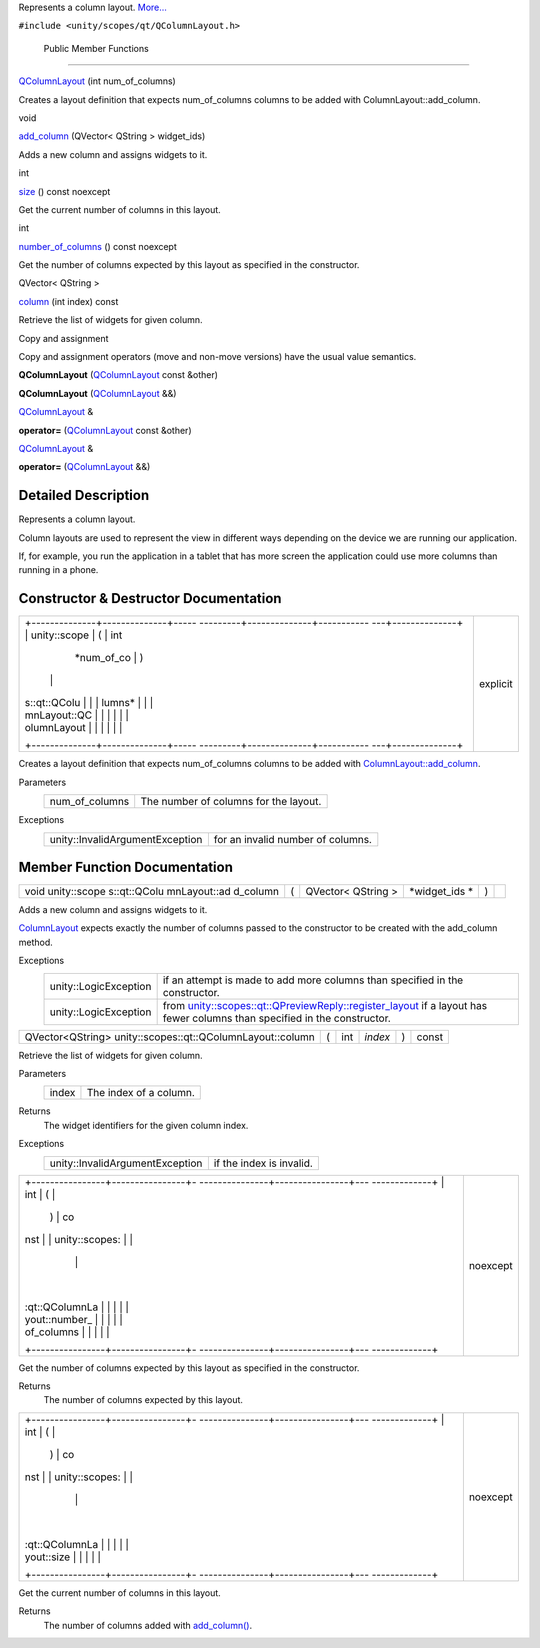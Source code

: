 Represents a column layout.
`More... </sdk/scopes/cpp/unity.scopes.qt/QColumnLayout#details>`__

``#include <unity/scopes/qt/QColumnLayout.h>``

        Public Member Functions
-------------------------------

 

`QColumnLayout </sdk/scopes/cpp/unity.scopes.qt/QColumnLayout#a89f72698ef94dd4db26d286df0e5eb05>`__
(int num\_of\_columns)

 

| Creates a layout definition that expects num\_of\_columns columns to
  be added with ColumnLayout::add\_column.

 

void 

`add\_column </sdk/scopes/cpp/unity.scopes.qt/QColumnLayout#ad7e3e39240dc8dc5a24cbe19235a0752>`__
(QVector< QString > widget\_ids)

 

| Adds a new column and assigns widgets to it.

 

int 

`size </sdk/scopes/cpp/unity.scopes.qt/QColumnLayout#af062c78bd61aad7d0bfa03b8b06f7f20>`__
() const noexcept

 

| Get the current number of columns in this layout.

 

int 

`number\_of\_columns </sdk/scopes/cpp/unity.scopes.qt/QColumnLayout#a5a989ce965336941a2e24fcd763f0596>`__
() const noexcept

 

| Get the number of columns expected by this layout as specified in the
  constructor.

 

QVector< QString > 

`column </sdk/scopes/cpp/unity.scopes.qt/QColumnLayout#afa169274d04b70956761ca55451e5921>`__
(int index) const

 

| Retrieve the list of widgets for given column.

 

Copy and assignment

Copy and assignment operators (move and non-move versions) have the
usual value semantics.

         

**QColumnLayout**
(`QColumnLayout </sdk/scopes/cpp/unity.scopes.qt/QColumnLayout/>`__
const &other)

 

         

**QColumnLayout**
(`QColumnLayout </sdk/scopes/cpp/unity.scopes.qt/QColumnLayout/>`__ &&)

 

`QColumnLayout </sdk/scopes/cpp/unity.scopes.qt/QColumnLayout/>`__ & 

**operator=**
(`QColumnLayout </sdk/scopes/cpp/unity.scopes.qt/QColumnLayout/>`__
const &other)

 

`QColumnLayout </sdk/scopes/cpp/unity.scopes.qt/QColumnLayout/>`__ & 

**operator=**
(`QColumnLayout </sdk/scopes/cpp/unity.scopes.qt/QColumnLayout/>`__ &&)

 

Detailed Description
--------------------

Represents a column layout.

Column layouts are used to represent the view in different ways
depending on the device we are running our application.

If, for example, you run the application in a tablet that has more
screen the application could use more columns than running in a phone.

Constructor & Destructor Documentation
--------------------------------------

+--------------------------------------+--------------------------------------+
| +--------------+--------------+----- | explicit                             |
| ---------+--------------+----------- |                                      |
| ---+--------------+                  |                                      |
| | unity::scope | (            | int  |                                      |
|          | *num\_of\_co | )          |                                      |
|    |              |                  |                                      |
| | s::qt::QColu |              |      |                                      |
|          | lumns*       |            |                                      |
|    |              |                  |                                      |
| | mnLayout::QC |              |      |                                      |
|          |              |            |                                      |
|    |              |                  |                                      |
| | olumnLayout  |              |      |                                      |
|          |              |            |                                      |
|    |              |                  |                                      |
| +--------------+--------------+----- |                                      |
| ---------+--------------+----------- |                                      |
| ---+--------------+                  |                                      |
+--------------------------------------+--------------------------------------+

Creates a layout definition that expects num\_of\_columns columns to be
added with
`ColumnLayout::add\_column </sdk/scopes/cpp/unity.scopes.ColumnLayout#a0a8db9f2725f9c56f8639c55412d931d>`__.

Parameters
    +--------------------+-----------------------------------------+
    | num\_of\_columns   | The number of columns for the layout.   |
    +--------------------+-----------------------------------------+

Exceptions
    +-----------------------------------+-------------------------------------+
    | unity::InvalidArgumentException   | for an invalid number of columns.   |
    +-----------------------------------+-------------------------------------+

Member Function Documentation
-----------------------------

+--------------+--------------+--------------+--------------+--------------+--------------+
| void         | (            | QVector<     | *widget\_ids | )            |              |
| unity::scope |              | QString >    | *            |              |              |
| s::qt::QColu |              |              |              |              |              |
| mnLayout::ad |              |              |              |              |              |
| d\_column    |              |              |              |              |              |
+--------------+--------------+--------------+--------------+--------------+--------------+

Adds a new column and assigns widgets to it.

`ColumnLayout </sdk/scopes/cpp/unity.scopes.ColumnLayout/>`__ expects
exactly the number of columns passed to the constructor to be created
with the add\_column method.

Exceptions
    +-------------------------+------------------------------------------------------------------------------------------------------------------------------------------------------------------------------------------------------------------+
    | unity::LogicException   | if an attempt is made to add more columns than specified in the constructor.                                                                                                                                     |
    +-------------------------+------------------------------------------------------------------------------------------------------------------------------------------------------------------------------------------------------------------+
    | unity::LogicException   | from `unity::scopes::qt::QPreviewReply::register\_layout </sdk/scopes/cpp/unity.scopes.qt/QPreviewReply#abe5967042a22327f6ec9d5a1f595968c>`__ if a layout has fewer columns than specified in the constructor.   |
    +-------------------------+------------------------------------------------------------------------------------------------------------------------------------------------------------------------------------------------------------------+

+-------------------------------------------------------------+-----+--------+-----------+-----+---------+
| QVector<QString> unity::scopes::qt::QColumnLayout::column   | (   | int    | *index*   | )   | const   |
+-------------------------------------------------------------+-----+--------+-----------+-----+---------+

Retrieve the list of widgets for given column.

Parameters
    +---------+--------------------------+
    | index   | The index of a column.   |
    +---------+--------------------------+

Returns
    The widget identifiers for the given column index.

Exceptions
    +-----------------------------------+----------------------------+
    | unity::InvalidArgumentException   | if the index is invalid.   |
    +-----------------------------------+----------------------------+

+--------------------------------------+--------------------------------------+
| +----------------+----------------+- | noexcept                             |
| ---------------+----------------+--- |                                      |
| -------------+                       |                                      |
| | int            | (              |  |                                      |
|                | )              | co |                                      |
| nst          |                       |                                      |
| | unity::scopes: |                |  |                                      |
|                |                |    |                                      |
|              |                       |                                      |
| | :qt::QColumnLa |                |  |                                      |
|                |                |    |                                      |
|              |                       |                                      |
| | yout::number\_ |                |  |                                      |
|                |                |    |                                      |
|              |                       |                                      |
| | of\_columns    |                |  |                                      |
|                |                |    |                                      |
|              |                       |                                      |
| +----------------+----------------+- |                                      |
| ---------------+----------------+--- |                                      |
| -------------+                       |                                      |
+--------------------------------------+--------------------------------------+

Get the number of columns expected by this layout as specified in the
constructor.

Returns
    The number of columns expected by this layout.

+--------------------------------------+--------------------------------------+
| +----------------+----------------+- | noexcept                             |
| ---------------+----------------+--- |                                      |
| -------------+                       |                                      |
| | int            | (              |  |                                      |
|                | )              | co |                                      |
| nst          |                       |                                      |
| | unity::scopes: |                |  |                                      |
|                |                |    |                                      |
|              |                       |                                      |
| | :qt::QColumnLa |                |  |                                      |
|                |                |    |                                      |
|              |                       |                                      |
| | yout::size     |                |  |                                      |
|                |                |    |                                      |
|              |                       |                                      |
| +----------------+----------------+- |                                      |
| ---------------+----------------+--- |                                      |
| -------------+                       |                                      |
+--------------------------------------+--------------------------------------+

Get the current number of columns in this layout.

Returns
    The number of columns added with
    `add\_column() </sdk/scopes/cpp/unity.scopes.qt/QColumnLayout#ad7e3e39240dc8dc5a24cbe19235a0752>`__.

